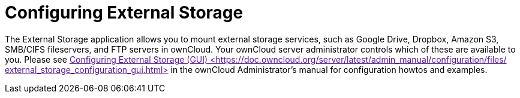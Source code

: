 = Configuring External Storage

The External Storage application allows you to mount external storage
services, such as Google Drive, Dropbox, Amazon S3, SMB/CIFS
fileservers, and FTP servers in ownCloud. Your ownCloud server
administrator controls which of these are available to you. Please see
link:[Configuring External Storage (GUI)
<https://doc.owncloud.org/server/latest/admin_manual/configuration/files/
external_storage_configuration_gui.html>] in the ownCloud
Administrator’s manual for configuration howtos and examples.
